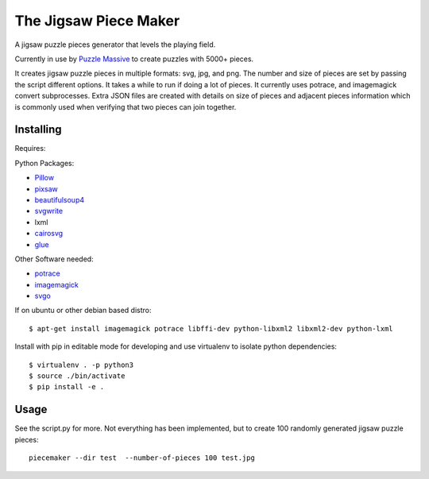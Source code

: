 The Jigsaw Piece Maker
======================

A jigsaw puzzle pieces generator that levels the playing field.

Currently in use by `Puzzle Massive <http://puzzle.massive.xyz>`_ to create
puzzles with 5000+ pieces.

It creates jigsaw puzzle pieces in multiple formats: svg, jpg, and png.  The
number and size of pieces are set by passing the script different options.  It
takes a while to run if doing a lot of pieces. It currently uses potrace, and
imagemagick convert subprocesses.  Extra JSON files are created with details on
size of pieces and adjacent pieces information which is commonly used when
verifying that two pieces can join together.


Installing
----------

Requires:

Python Packages:

* `Pillow <http://github.com/python-imaging/Pillow>`_
* `pixsaw <http://github.com/jkenlooper/pixsaw>`_
* `beautifulsoup4 <http://www.crummy.com/software/BeautifulSoup/bs4/>`_
* `svgwrite <https://pypi.python.org/pypi/svgwrite>`_
* lxml
* `cairosvg <https://cairosvg.org>`_
* `glue <https://github.com/jorgebastida/glue>`_

Other Software needed:

* `potrace <http://potrace.sourceforge.net/>`_
* `imagemagick <http://www.imagemagick.org/script/index.php>`_
* `svgo <https://github.com/svg/svgo>`_

If on ubuntu or other debian based distro::

    $ apt-get install imagemagick potrace libffi-dev python-libxml2 libxml2-dev python-lxml


Install with pip in editable mode for developing and use virtualenv to isolate
python dependencies::

    $ virtualenv . -p python3
    $ source ./bin/activate
    $ pip install -e .


Usage
-----

See the script.py for more.  Not everything has been implemented, but to create
100 randomly generated jigsaw puzzle pieces::

    piecemaker --dir test  --number-of-pieces 100 test.jpg
